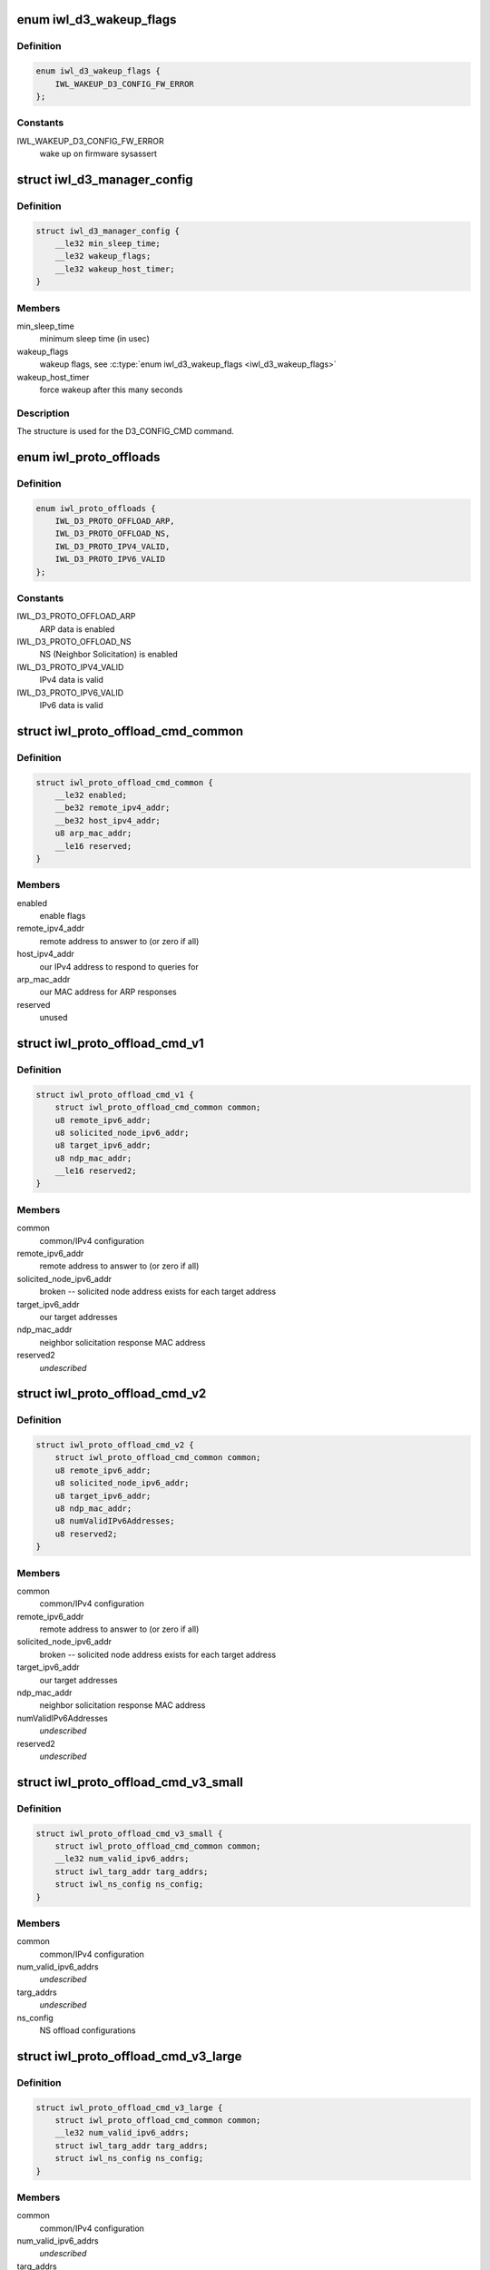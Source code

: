 .. -*- coding: utf-8; mode: rst -*-
.. src-file: drivers/net/wireless/intel/iwlwifi/mvm/fw-api-d3.h

.. _`iwl_d3_wakeup_flags`:

enum iwl_d3_wakeup_flags
========================

.. c:type:: enum iwl_d3_wakeup_flags

    D3 manager wakeup flags

.. _`iwl_d3_wakeup_flags.definition`:

Definition
----------

.. code-block:: c

    enum iwl_d3_wakeup_flags {
        IWL_WAKEUP_D3_CONFIG_FW_ERROR
    };

.. _`iwl_d3_wakeup_flags.constants`:

Constants
---------

IWL_WAKEUP_D3_CONFIG_FW_ERROR
    wake up on firmware sysassert

.. _`iwl_d3_manager_config`:

struct iwl_d3_manager_config
============================

.. c:type:: struct iwl_d3_manager_config

    D3 manager configuration command

.. _`iwl_d3_manager_config.definition`:

Definition
----------

.. code-block:: c

    struct iwl_d3_manager_config {
        __le32 min_sleep_time;
        __le32 wakeup_flags;
        __le32 wakeup_host_timer;
    }

.. _`iwl_d3_manager_config.members`:

Members
-------

min_sleep_time
    minimum sleep time (in usec)

wakeup_flags
    wakeup flags, see \ :c:type:`enum iwl_d3_wakeup_flags <iwl_d3_wakeup_flags>`\ 

wakeup_host_timer
    force wakeup after this many seconds

.. _`iwl_d3_manager_config.description`:

Description
-----------

The structure is used for the D3_CONFIG_CMD command.

.. _`iwl_proto_offloads`:

enum iwl_proto_offloads
=======================

.. c:type:: enum iwl_proto_offloads

    enabled protocol offloads

.. _`iwl_proto_offloads.definition`:

Definition
----------

.. code-block:: c

    enum iwl_proto_offloads {
        IWL_D3_PROTO_OFFLOAD_ARP,
        IWL_D3_PROTO_OFFLOAD_NS,
        IWL_D3_PROTO_IPV4_VALID,
        IWL_D3_PROTO_IPV6_VALID
    };

.. _`iwl_proto_offloads.constants`:

Constants
---------

IWL_D3_PROTO_OFFLOAD_ARP
    ARP data is enabled

IWL_D3_PROTO_OFFLOAD_NS
    NS (Neighbor Solicitation) is enabled

IWL_D3_PROTO_IPV4_VALID
    IPv4 data is valid

IWL_D3_PROTO_IPV6_VALID
    IPv6 data is valid

.. _`iwl_proto_offload_cmd_common`:

struct iwl_proto_offload_cmd_common
===================================

.. c:type:: struct iwl_proto_offload_cmd_common

    ARP/NS offload common part

.. _`iwl_proto_offload_cmd_common.definition`:

Definition
----------

.. code-block:: c

    struct iwl_proto_offload_cmd_common {
        __le32 enabled;
        __be32 remote_ipv4_addr;
        __be32 host_ipv4_addr;
        u8 arp_mac_addr;
        __le16 reserved;
    }

.. _`iwl_proto_offload_cmd_common.members`:

Members
-------

enabled
    enable flags

remote_ipv4_addr
    remote address to answer to (or zero if all)

host_ipv4_addr
    our IPv4 address to respond to queries for

arp_mac_addr
    our MAC address for ARP responses

reserved
    unused

.. _`iwl_proto_offload_cmd_v1`:

struct iwl_proto_offload_cmd_v1
===============================

.. c:type:: struct iwl_proto_offload_cmd_v1

    ARP/NS offload configuration

.. _`iwl_proto_offload_cmd_v1.definition`:

Definition
----------

.. code-block:: c

    struct iwl_proto_offload_cmd_v1 {
        struct iwl_proto_offload_cmd_common common;
        u8 remote_ipv6_addr;
        u8 solicited_node_ipv6_addr;
        u8 target_ipv6_addr;
        u8 ndp_mac_addr;
        __le16 reserved2;
    }

.. _`iwl_proto_offload_cmd_v1.members`:

Members
-------

common
    common/IPv4 configuration

remote_ipv6_addr
    remote address to answer to (or zero if all)

solicited_node_ipv6_addr
    broken -- solicited node address exists
    for each target address

target_ipv6_addr
    our target addresses

ndp_mac_addr
    neighbor solicitation response MAC address

reserved2
    *undescribed*

.. _`iwl_proto_offload_cmd_v2`:

struct iwl_proto_offload_cmd_v2
===============================

.. c:type:: struct iwl_proto_offload_cmd_v2

    ARP/NS offload configuration

.. _`iwl_proto_offload_cmd_v2.definition`:

Definition
----------

.. code-block:: c

    struct iwl_proto_offload_cmd_v2 {
        struct iwl_proto_offload_cmd_common common;
        u8 remote_ipv6_addr;
        u8 solicited_node_ipv6_addr;
        u8 target_ipv6_addr;
        u8 ndp_mac_addr;
        u8 numValidIPv6Addresses;
        u8 reserved2;
    }

.. _`iwl_proto_offload_cmd_v2.members`:

Members
-------

common
    common/IPv4 configuration

remote_ipv6_addr
    remote address to answer to (or zero if all)

solicited_node_ipv6_addr
    broken -- solicited node address exists
    for each target address

target_ipv6_addr
    our target addresses

ndp_mac_addr
    neighbor solicitation response MAC address

numValidIPv6Addresses
    *undescribed*

reserved2
    *undescribed*

.. _`iwl_proto_offload_cmd_v3_small`:

struct iwl_proto_offload_cmd_v3_small
=====================================

.. c:type:: struct iwl_proto_offload_cmd_v3_small

    ARP/NS offload configuration

.. _`iwl_proto_offload_cmd_v3_small.definition`:

Definition
----------

.. code-block:: c

    struct iwl_proto_offload_cmd_v3_small {
        struct iwl_proto_offload_cmd_common common;
        __le32 num_valid_ipv6_addrs;
        struct iwl_targ_addr targ_addrs;
        struct iwl_ns_config ns_config;
    }

.. _`iwl_proto_offload_cmd_v3_small.members`:

Members
-------

common
    common/IPv4 configuration

num_valid_ipv6_addrs
    *undescribed*

targ_addrs
    *undescribed*

ns_config
    NS offload configurations

.. _`iwl_proto_offload_cmd_v3_large`:

struct iwl_proto_offload_cmd_v3_large
=====================================

.. c:type:: struct iwl_proto_offload_cmd_v3_large

    ARP/NS offload configuration

.. _`iwl_proto_offload_cmd_v3_large.definition`:

Definition
----------

.. code-block:: c

    struct iwl_proto_offload_cmd_v3_large {
        struct iwl_proto_offload_cmd_common common;
        __le32 num_valid_ipv6_addrs;
        struct iwl_targ_addr targ_addrs;
        struct iwl_ns_config ns_config;
    }

.. _`iwl_proto_offload_cmd_v3_large.members`:

Members
-------

common
    common/IPv4 configuration

num_valid_ipv6_addrs
    *undescribed*

targ_addrs
    *undescribed*

ns_config
    NS offload configurations

.. This file was automatic generated / don't edit.

